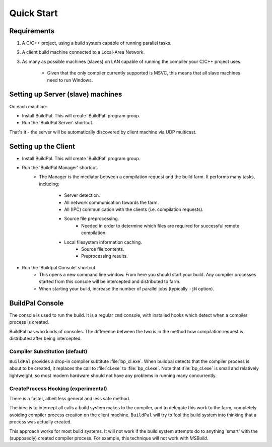 Quick Start
###########

Requirements
============

1. A C/C++ project, using a build system capable of running parallel
   tasks.

2. A client build machine connected to a Local-Area Network.

3. As many as possible machines (slaves) on LAN capable of running the compiler
   your C/C++ project uses.

    * Given that the only compiler currently supported is MSVC, this means that
      all slave machines need to run Windows.

Setting up Server (slave) machines
==================================

On each machine:

* Install BuildPal. This will create 'BuildPal' program group.
* Run the 'BuildPal Server' shortcut.

That's it - the server will be automatically discovered by client machine via
UDP multicast.

.. note:

    Slaves do not need to have compiler pre-installed. However, C++
    redistributable package the compiler uses should be installed.


Setting up the Client
=====================

* Install BuildPal. This will create 'BuildPal' program group.
* Run the 'BuildPal Manager' shortcut.
    * The Manager is the mediator between a compilation request and the build
      farm. It performs many tasks, including:
        * Server detection.
        * All network communication towards the farm.
        * All (IPC) communication with the clients (i.e. compilation requests).
        * Source file preprocessing.
            * Needed in order to determine which files are required for
              successful remote compilation.
        * Local filesystem information caching.
            * Source file contents.
            * Preprocessing results.
* Run the 'Buildpal Console' shortcut.
    * This opens a new command line window. From here you should start your
      build. Any compiler processes started from this console will be
      intercepted and distributed to farm.
    * When starting your build, increase the number of parallel jobs (typically
      ``-jN`` option).

BuildPal Console
================

The console is used to run the build. It is a regular ``cmd`` console, with
installed hooks which detect when a compiler process is created.

BuildPal has who kinds of consoles. The difference between the two is in the method
how compilation request is distributed after being intercepted.

.. _compiler_substitution:

Compiler Substitution (default)
-------------------------------

``BuildPal`` provides a drop-in compiler subtitute :file:`bp_cl.exe`. When
buildpal detects that the compiler process is about to be created, it replaces the
call to :file:`cl.exe` to :file:`bp_cl.exe`. Note that :file:`bp_cl.exe` is
small and relatively lightweight, so most modern hardware should not have any
problems in running many concurrently.

.. _createprocess_hooking:

CreateProcess Hooking (experimental)
------------------------------------

There is a faster, albeit less general and less safe method.

The idea is to intercept all calls a build system makes to the compiler, and to
delegate this work to the farm, completely avoiding compiler process creation on
the client machine. ``BuildPal`` will try to fool the build system into thinking
that a process was actually created.

This approach works for most build systems. It will not work if the build system
attempts do to anything 'smart' with the (supposedly) created compiler process.
For example, this technique will not work with *MSBuild*.

.. note:

    With this method you can go wild with the ``-j`` option - use as much as
    your build will allow. As there is no process creation there will be very
    little overhead.
